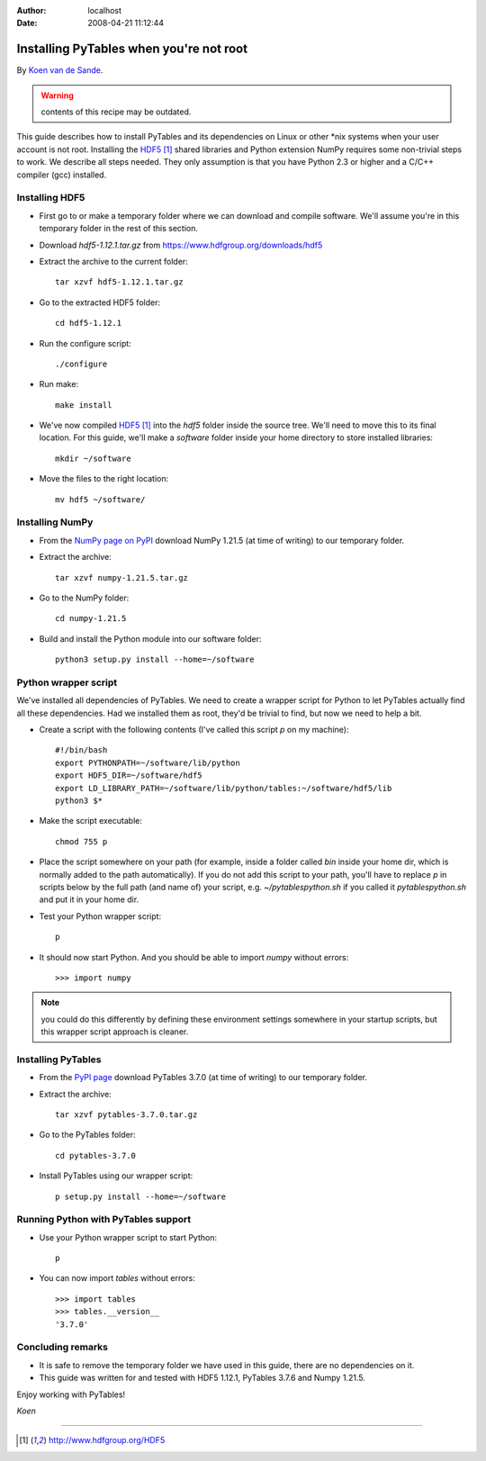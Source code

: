 :author: localhost
:date: 2008-04-21 11:12:44

.. todo:: update to use new SW versions


Installing PyTables when you're not root
========================================

By `Koen van de Sande <http://www.tibed.net>`_.

.. warning:: contents of this recipe may be outdated.

This guide describes how to install PyTables and its dependencies on Linux or
other \*nix systems when your user account is not root.
Installing the HDF5_ shared libraries and Python extension
NumPy requires some non-trivial steps to work.
We describe all steps needed.
They only assumption is that you have Python 2.3 or higher and a C/C++ compiler
(gcc) installed.


Installing HDF5
---------------

* First go to or make a temporary folder where we can download and compile
  software.
  We'll assume you're in this temporary folder in the rest of this section.
* Download `hdf5-1.12.1.tar.gz` from https://www.hdfgroup.org/downloads/hdf5
* Extract the archive to the current folder::

    tar xzvf hdf5-1.12.1.tar.gz

* Go to the extracted HDF5 folder::

    cd hdf5-1.12.1

* Run the configure script::

    ./configure

* Run make::

    make install

* We've now compiled HDF5_ into the `hdf5` folder inside the source tree.
  We'll need to move this to its final location.
  For this guide, we'll make a `software` folder inside your home directory
  to store installed libraries::

    mkdir ~/software

* Move the files to the right location::

    mv hdf5 ~/software/


Installing NumPy
----------------

* From the `NumPy page on PyPI <https://pypi.org/project/numpy/>`_
  download NumPy 1.21.5 (at time of writing) to our temporary folder.
* Extract the archive::

    tar xzvf numpy-1.21.5.tar.gz

* Go to the NumPy folder::

    cd numpy-1.21.5
* Build and install the Python module into our software folder::

    python3 setup.py install --home=~/software


Python wrapper script
---------------------

We've installed all dependencies of PyTables.
We need to create a wrapper script for Python to let PyTables actually find
all these dependencies.
Had we installed them as root, they'd be trivial to find, but now we need to
help a bit.

* Create a script with the following contents (I've called this script `p` on
  my machine)::

    #!/bin/bash
    export PYTHONPATH=~/software/lib/python
    export HDF5_DIR=~/software/hdf5
    export LD_LIBRARY_PATH=~/software/lib/python/tables:~/software/hdf5/lib
    python3 $*

* Make the script executable::

    chmod 755 p

* Place the script somewhere on your path (for example, inside a folder
  called `bin` inside your home dir, which is normally added to the path
  automatically).
  If you do not add this script to your path, you'll have to replace `p` in
  scripts below by the full path (and name of) your script, e.g.
  `~/pytablespython.sh` if you called it `pytablespython.sh` and put it in
  your home dir.
* Test your Python wrapper script::

    p

* It should now start Python. And you should be able to import `numpy`
  without errors::

    >>> import numpy


.. note::

    you could do this differently by defining these environment settings
    somewhere in your startup scripts, but this wrapper script approach is
    cleaner.


Installing PyTables
-------------------

* From the `PyPI page <https://pypi.org/project/tables/>`_
  download PyTables 3.7.0 (at time of writing) to our temporary folder.
* Extract the archive::

    tar xzvf pytables-3.7.0.tar.gz

* Go to the PyTables folder::

    cd pytables-3.7.0

* Install PyTables using our wrapper script::

    p setup.py install --home=~/software


Running Python with PyTables support
------------------------------------

* Use your Python wrapper script to start Python::

    p

* You can now import `tables` without errors::

    >>> import tables
    >>> tables.__version__
    '3.7.0'


Concluding remarks
------------------

* It is safe to remove the temporary folder we have used in this guide,
  there are no dependencies on it.
* This guide was written for and tested with HDF5 1.12.1, PyTables 3.7.6 and
  Numpy 1.21.5.


Enjoy working with PyTables!

*Koen*


-----


.. target-notes::

.. _HDF5: http://www.hdfgroup.org/HDF5
